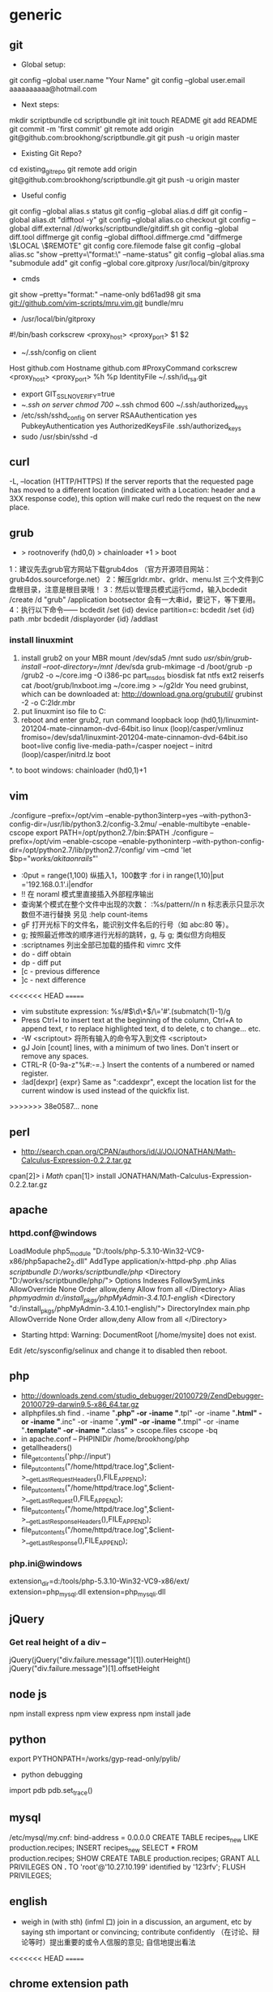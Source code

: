 * generic
** git
    * Global setup:
    git config --global user.name "Your Name"
    git config --global user.email aaaaaaaaaa@hotmail.com
    * Next steps:
    mkdir scriptbundle
    cd scriptbundle
    git init
    touch README
    git add README
    git commit -m 'first commit'
    git remote add origin git@github.com:brookhong/scriptbundle.git
    git push -u origin master
    * Existing Git Repo?
    cd existing_git_repo
    git remote add origin git@github.com:brookhong/scriptbundle.git
    git push -u origin master
    * Useful config
    git config --global alias.s status
    git config --global alias.d diff
    git config --global alias.dt "difftool -y"
    git config --global alias.co checkout
    git config --global diff.external /d/works/scriptbundle/gitdiff.sh
    git config --global diff.tool diffmerge
    git config --global difftool.diffmerge.cmd "diffmerge \$LOCAL \$REMOTE"
    git config core.filemode false
    git config --global alias.sc "show --pretty=\"format:\" --name-status"
    git config --global alias.sma "submodule add"
    git config --global core.gitproxy /usr/local/bin/gitproxy
    * cmds
    git show --pretty="format:" --name-only bd61ad98
    git sma git://github.com/vim-scripts/mru.vim.git bundle/mru
    * /usr/local/bin/gitproxy
    #!/bin/bash
    corkscrew <proxy_host> <proxy_port> $1 $2
    * ~/.ssh/config on client
    Host github.com
        Hostname github.com
        #ProxyCommand corkscrew <proxy_host> <proxy_port> %h %p
        IdentityFile ~/.ssh/id_rsa.git
    * export GIT_SSL_NO_VERIFY=true
    * ~/.ssh on server
        chmod 700 ~/.ssh
        chmod 600 ~/.ssh/authorized_keys
    * /etc/ssh/sshd_config on server
        RSAAuthentication yes
        PubkeyAuthentication yes
        AuthorizedKeysFile    .ssh/authorized_keys
    * sudo /usr/sbin/sshd -d

** curl
    -L, --location
    (HTTP/HTTPS)  If  the  server reports that the requested page has moved to a different location (indicated with a Location: header and a 3XX response code), this option will make curl redo the request on the new place.

** grub
    * > rootnoverify (hd0,0) > chainloader +1 > boot
1：建议先去grub官方网站下载grub4dos （官方开源项目网站：grub4dos.sourceforge.net）
2：解压grldr.mbr、grldr、menu.lst 三个文件到C盘根目录，注意是根目录哦！
3：然后以管理员模式运行cmd，输入bcdedit /create /d "grub" /application bootsector 会有一大串id，要记下，等下要用。
4：执行以下命令——
    bcdedit /set {id} device partition=c:
    bcdedit /set {id} path \grldr.mbr
    bcdedit /displayorder {id} /addlast

*** install linuxmint
    1. install grub2 on your MBR
        mount /dev/sda5 /mnt
        sudo /usr/sbin/grub-install --root-directory=/mnt/ /dev/sda
        grub-mkimage -d /boot/grub -p /grub2 -o ~/core.img -O i386-pc part_msdos biosdisk fat ntfs ext2 reiserfs
        cat /boot/grub/lnxboot.img ~/core.img > ~/g2ldr
        You need grubinst, which can be downloaded at: http://download.gna.org/grubutil/
        grubinst -2 -o C:\g2ldr.mbr
    2. put linuxmint iso file to C:
    3. reboot and enter grub2, run command
        loopback loop (hd0,1)/linuxmint-201204-mate-cinnamon-dvd-64bit.iso
        linux (loop)/casper/vmlinuz fromiso=/dev/sda1/linuxmint-201204-mate-cinnamon-dvd-64bit.iso boot=live config live-media-path=/casper noeject --
        initrd (loop)/casper/initrd.lz
        boot
    *. to boot windows: chainloader (hd0,1)+1

** vim
    ./configure --prefix=/opt/vim --enable-python3interp=yes --with-python3-config-dir=/usr/lib/python3.2/config-3.2mu/ --enable-multibyte --enable-cscope
    export PATH=/opt/python2.7/bin:$PATH
    ./configure --prefix=/opt/vim --enable-cscope --enable-pythoninterp --with-python-config-dir=/opt/python2.7/lib/python2.7/config/
    vim --cmd 'let $bp="/works/akitaonrails/"'

    * :0put = range(1,100) 纵插入1，100数字 :for i in range(1,10)|put ='192.168.0.1'.i|endfor
    * !! 在 noraml 模式里直接插入外部程序输出
    * 查询某个模式在整个文件中出现的次数： :%s/pattern//n n 标志表示只显示次数但不进行替换 另见 :help count-items
    * gF 打开光标下的文件名，能识别文件名后的行号（如 abc:80 等）。
    * g; 按照最近修改的顺序进行光标的跳转，g, 与 g; 类似但方向相反
    * :scriptnames 列出全部已加载的插件和 vimrc 文件
    * do - diff obtain
    * dp - diff put
    * [c - previous difference
    * ]c - next difference
<<<<<<< HEAD
=======
    * vim substitute expression: %s/#\(\d\+\)/\='#'.(submatch(1)-1)/g
    * Press Ctrl+I to insert text at the beginning of the column, Ctrl+A to append text, r to replace highlighted text, d to delete, c to change... etc.
    * -W <scriptout>       将所有输入的命令写入到文件 <scriptout>
    * gJ                   Join [count] lines, with a minimum of two lines.  Don't insert or remove any spaces.
    * CTRL-R {0-9a-z"%#:-=.} Insert the contents of a numbered or named register.
    * :lad[dexpr] {expr}   Same as ":caddexpr", except the location list for the current window is used instead of the quickfix list.
>>>>>>> 38e0587... none

** perl
    * http://search.cpan.org/CPAN/authors/id/J/JO/JONATHAN/Math-Calculus-Expression-0.2.2.tar.gz
    cpan[2]> i /Math/
    cpan[1]> install JONATHAN/Math-Calculus-Expression-0.2.2.tar.gz

** apache
*** httpd.conf@windows
    LoadModule php5_module "D:/tools/php-5.3.10-Win32-VC9-x86/php5apache2_2.dll"
    AddType application/x-httpd-php .php
    Alias /scriptbundle D:/works/scriptbundle/php/
    <Directory "D:/works/scriptbundle/php/">
        Options Indexes FollowSymLinks
        AllowOverride None
        Order allow,deny
        Allow from all
    </Directory>
    Alias /phpmyadmin d:/install_pkgs/phpMyAdmin-3.4.10.1-english/
    <Directory "d:/install_pkgs/phpMyAdmin-3.4.10.1-english/">
        DirectoryIndex main.php
        AllowOverride None
        Order allow,deny
        Allow from all
    </Directory>

    * Starting httpd: Warning: DocumentRoot [/home/mysite] does not exist.
    Edit /etc/sysconfig/selinux and change it to disabled then reboot.

** php
    * http://downloads.zend.com/studio_debugger/20100729/ZendDebugger-20100729-darwin9.5-x86_64.tar.gz
    * allphpfiles.sh
      find . -iname "*.php" -or -iname "*.tpl" -or -iname "*.html" -or -iname "*.inc" -or -iname "*.yml" -or -iname "*.tmpl" -or -iname "*.template" -or -iname "*.class" > cscope.files
      cscope -bq
    * in apache.conf --
      PHPINIDir /home/brookhong/php
    * getallheaders()
    * file_get_contents('php://input')
    * file_put_contents("/home/httpd/trace.log",$client->__getLastRequestHeaders(),FILE_APPEND);
    * file_put_contents("/home/httpd/trace.log",$client->__getLastRequest(),FILE_APPEND);
    * file_put_contents("/home/httpd/trace.log",$client->__getLastResponseHeaders(),FILE_APPEND);
    * file_put_contents("/home/httpd/trace.log",$client->__getLastResponse(),FILE_APPEND);

*** php.ini@windows
    extension_dir=d:/tools/php-5.3.10-Win32-VC9-x86/ext/
    extension=php_mysql.dll
    extension=php_mysqli.dll

** jQuery
*** Get real height of a div --
    jQuery(jQuery("div.failure.message")[1]).outerHeight()
    jQuery("div.failure.message")[1].offsetHeight

** node js
    npm install express
    npm view express
    npm install jade

** python
    export PYTHONPATH=/works/gyp-read-only/pylib/
    * python debugging
    import pdb
    pdb.set_trace()

** mysql
    /etc/mysql/my.cnf: bind-address = 0.0.0.0
    CREATE TABLE recipes_new LIKE production.recipes; INSERT recipes_new SELECT * FROM production.recipes;
    SHOW CREATE TABLE production.recipes;
    GRANT ALL PRIVILEGES ON *.* TO 'root'@'10.27.10.199' identified by '123rfv';
    FLUSH PRIVILEGES;

** english
    * weigh in (with sth) (infml 口) join in a discussion, an argument, etc by saying sth important or convincing; contribute confidently （在讨论、辩论等时）提出重要的或令人信服的意见; 自信地提出看法

<<<<<<< HEAD
=======
** chrome extension path
   mac: ~/Library/Application\ Support/Google/Chrome/Default/Extensions/
   linux: ~/.config/google-chrome/Default/Extensions/
>>>>>>> 38e0587... none
* linux
** cmds
    export HISTCONTROL=ignoredups
    export HISTFILE=~/.bash_history
    history -cr $HISTFILE
    rpm -q --info php-aws
    grep -o "^#[0-9]\+[^(]*\|called at .*$" debug_print_backtrace_of_gigya_settings.log
    ack token -G 'lib/vendor' --invert-file-match
    find . -type f -newer ./sql/3.0/product_countries.sql -exec ls -l {} \;
    find /home/ -maxdepth 2 -iname ".bashrc" -exec echo "###"{} \; -exec echo "=========" \; -exec cat {} \; -exec echo "==========" \;
    find broken links: find / -type l ! -exec test -r {} \; -print
    find . -path './lib/vendor/*' -prune -o -path './.git/*' -prune -o -type f
    find . -type f|sed '/\/lib\/vendor\//d'|sed '/\.git/d'
    -T filename In x or t mode, tar will read the list of names to be extracted from filename.  In c mode, tar will read names to be archived from filename.
    tar czvf a.tgz -T a
    tar --exclude jobeet/lib/vendor/symfony/ -czvf jobeet.tgz jobeet
    tar czvf vimfiles.tgz --exclude .git vimfiles
    iptables -L
    iptables -D INPUT 6
    iptables -I INPUT -p tcp --dport 8080 -j ACCEPT
    iptables -I INPUT 1  -p tcp --dport 8080 -j ACCEPT
    iptables -I RH-Firewall-1-INPUT -s 172.28.153.0/24  -p tcp -j ACCEPT
    iptables -I RH-Firewall-1-INPUT -d 172.28.153.84  -p tcp -j ACCEPT
    iptables -I RH-Firewall-1-INPUT -s 172.28.153.84  -p tcp --dport 37786 -j ACCEPT
    ll /etc/sysconfig/iptables
    /sbin/service iptables save
    iptables -A Linox-INTRANET-INPUT-HOOK  -p tcp --dport 8080 -j ACCEPT
    extract rpm package: rpm2cpio php-5.1.4-1.esp1.x86_64.rpm | cpio -idmv
    jobeet: svn co http://svn.jobeet.org/doctrine/trunk/
    sudo fuser -n tcp <port>
    sudo lsof -p <pid>
    rsync -rv httpd@www5.dev.abc.com:~/depot/main main
    p4 describe -s 383994
    p4 changelists //depot/trunk/...
    http://mama.indstate.edu/users/ice/tree/
    tree --noreport |sed '/│   └── vendor/,/│                       └── sfWidgetTest.php/d'
    dpkg -S /etc/vim/vimrc
    rpm -qf /usr/local/apache/conf/http.conf
    ps -Af

** build tmux
    cd libevent-2.0.19-stable
    ./configure --prefix=/home/httpd/copper/usr/
    make
    make install
    cd tmux-1.6
    LDFLAGS="-L/home/httpd/copper/usr/lib" CPPFLAGS="-I/home/httpd/copper/usr/include" LIBS="-lresolv" ./configure --prefix=/home/httpd/copper/usr/
    make
    make install
    patchelf --set-rpath /home/httpd/copper/usr/lib/ ~/copper/usr/bin/tmux

** archlinux
*** install
    1. fdisk /dev/sda
    2. mkfs -t ext4 /dev/sda1 && mount /dev/sda1 /mnt
    3. pacstrap /mnt base base-devel
    4. pacstrap /mnt grub-bios
    5. genfstab -p /mnt > /mnt/etc/fstab
    6. arch-chroot /mnt
    7. vi /etc/hostname
    8. ln -s /usr/share/zoneinfo/Asia/Shanghai /etc/localtime
    9. vi /etc/locale.conf
          LANG="en_US.UTF-8"
    10. vi /etc/locale.gen
    11. locale-gen
    12. mkinitcpio -p linux
    13. cp /boot/grub/grub.cfg.example /boot/grub/grub.cfg && grub-install /dev/sda

*** config
    /etc/pacman.d/mirrorlist
        Server = http://mirrors.163.com/archlinux/$repo/os/i686 
        Server = http://mirrors.sohu.com/archlinux/$repo/os/i686 
    /etc/pacman.conf
        SigLevel = Never
    pacman -S vim
    pacman -S openssh
    /etc/hosts.allow
        sshd: 192.168.1.
    /etc/rc.conf
        DAEMONS=(... ... sshd ... ...)
    /etc/rc.d/sshd restart

** build openssl
    ./config --prefix=/opt/openssl-0.9.8e/
    make
    make test
    make install
    sudo make install

** linuxmint
    sudo apt-get install chromium
    sudo apt-get install git
    sudo apt-get install ibus
    sudo apt-get install ibus-pinyin
    sudo apt-get install openssh-server
    sudo apt-get install vim-gtk
    sudo apt-get install exuberant-ctags
    wget http://www.agroman.net/corkscrew/corkscrew-2.0.tar.gz
    sudo smbpasswd -a zhong
    sudo service samba restart

    sudo mkdir /usr/share/fonts/truetype/msyh
    sudo cp Fonts/msyh.ttf /usr/share/fonts/truetype/msyh/
    sudo mkfontscale
    sudo mkfontdir
    /var/cache/apt/archives/
    sudo vim /etc/apt/sources.list
    sudo vi /etc/default/grub
    sudo update-grub

<<<<<<< HEAD
=======
    /var/log/apt/history.log

** screen
    escape ^Bb
    bind R eval "source $HOME/.screenrc" "echo '.screenrc reloaded!'"
    bindkey -k k7 #prev
    bindkey -k k8 #next
    caption string "%?%F%{= Bk}%? %C%A %D %d-%m-%Y %{= kB} %t%= %?%F%{= Bk}%:%{= wk}%? %n "
    hardstatus alwayslastline
    hardstatus string '%{= kG}[ %{G}%H %{g}][%= %{= kw}%?%-Lw%?%{r}(%{W}%n*%f%t%?(%u)%?%{r})%{w}%?%+Lw%?%?%= %{g}][%{B} %d/%m %{W}%c %{g}]'
>>>>>>> 38e0587... none
* windows
** cmd
    icacls ftdetect /t /grant:r everyone:f

** outlook
    * 如何让中文版的OUTLOOK2010在转发和答复时主题中显示英文的FW和RE？
    在选项、高级的国际设置里

** install win7
    * http://zhidao.baidu.com/question/126555341.html

    一、Windows 7 下硬盘全新安装更高版本Windows7
    1、下载Windows7 7600 ISO镜像，用虚拟光驱拷贝至非C盘(如D:7600)
    2、开机按F8 -> 修复系统 -> 选择最后一项命令修复  -> 在命令框输入“D:7600sourcessetup.exe“(不带引号)
    3、进入安装界面、选择Custom Install (自定义安装)
    4、选择安装语言、格式化C盘
    5、安装完成后将是纯净系统(非双系统)

    二、硬盘有Windows 7镜像，同时有Vista安装盘
    1、下载Windows7 7600 ISO镜像，用虚拟光驱拷贝至非C盘(如D:7600)
    2、BIOS中选择光驱启动，进入Vista安装界面
    3、选择左下角修复计算机(自动搜索系统，提示加载驱动或关闭，选择关闭进入修复选项)
    4、选择最后一项命令修复，在命令框输入“D:7600sourcessetup.exe“(不带引号)，开始安装
    5、选择安装语言、格式化C盘 (即使C盘原本没有系统此法也可行)

    三、XP系统下硬盘全新安装Windows 7
    1、下载Windows7 7600 ISO镜像，用虚拟光驱拷贝至非C盘(如D:7600)
    2、把D:7600目录下的bootmgr和boot目录，并在C盘根目录下建个sources文件夹
    3、把D:7600sources下的boot.win复制到C盘刚建的sources文件夹
    4、用管理员身份运行cmd，然后输入c:bootbootsect.exe/nt60 c: 提示successful(即成功了!)
    5、关闭cmd窗口重启计算机，自动进入安装界面，选择安装语言
    6、出现“开始安装界面”，(要注意了，不点击“现在安装”)点左下角“修复计算机”(repair mycomputer)，进入"系统恢复选择"，选择最后一项"命令提示符"(commandprompt)，进入DOS窗口
    7、输入“D:7600sourcessetup.exe“(不带引号)，开始安装
    8、选择安装语言、格式化C盘，就OK了

    四、Vista系统下全新安装Windows7(实践证明XP用此种方法也更加方便)
    1、下载Windows7 7600 ISO镜像，用虚拟光驱拷贝至非C盘(如D:7600)
    2、复制D:7600文件夹中的Boot、EFI、sources文件夹和bootmgr至C盘根目录下
    3、复制D:7600boot下Bootsect.exe至C盘根目录下
    4、管理员身份运行cmd，输入c:bootsect.exe/nt60 c:并回车(最好复制，中间有空格)
    5、重启系统自动进入安装界面，点左下角的修复计算机repair my computer)
    6、选择最后一项命令提示符，进入DOS窗口，输入D:7600sourcessetup.exe进入安装界面
    7、选择安装语言、格式化C盘，就OK了

** Visual Studio Express
   6VPJ7-H3CXH-HBTPT-X4T74-3YVY7
** excel
   Layout -> Freeze Panes
   Select a Column -> Filter
* mac
    hdiutil mount a.dmg
    sudo scutil --set HostName brook_mbp
    The absolute fastest and easiest way to lock the screen in Mac OS X is with a simple keyboard shortcut: Control+Shift+Eject
    otool -L /Applications/Adium.app/Contents/MacOS/Adium
    lsof -i TCP:9000
    * How do I exit full screen mode in vmware fusion for mac?
    control + command + s
    control + command + f
    * Screencast
      QuickTime Player + KeyCastr
    * sudo route add -net ahhha.zzl.org 172.24.0.1
    * sudo route add play.baidu.com 172.24.0.1
    * sudo route get ahhha.zzl.org
    * sudo route delete ahhha.zzl.org
    * netstat -nr|grep 172.24.0.1

* n97mini
** N97mini硬格方法
    手机连接电脑，删除E盘和内存卡上
    private  sys  system  resource  patches几个文件夹  这样其他文件不丢失
    然后再硬格C盘比较彻底
    硬格C盘 关机  按住shift(左下角) + 删除键(右上角←键) + 空格，不要松手
    按开机键，直到出现地区选项，格式化完成 此格式化比较彻底.
